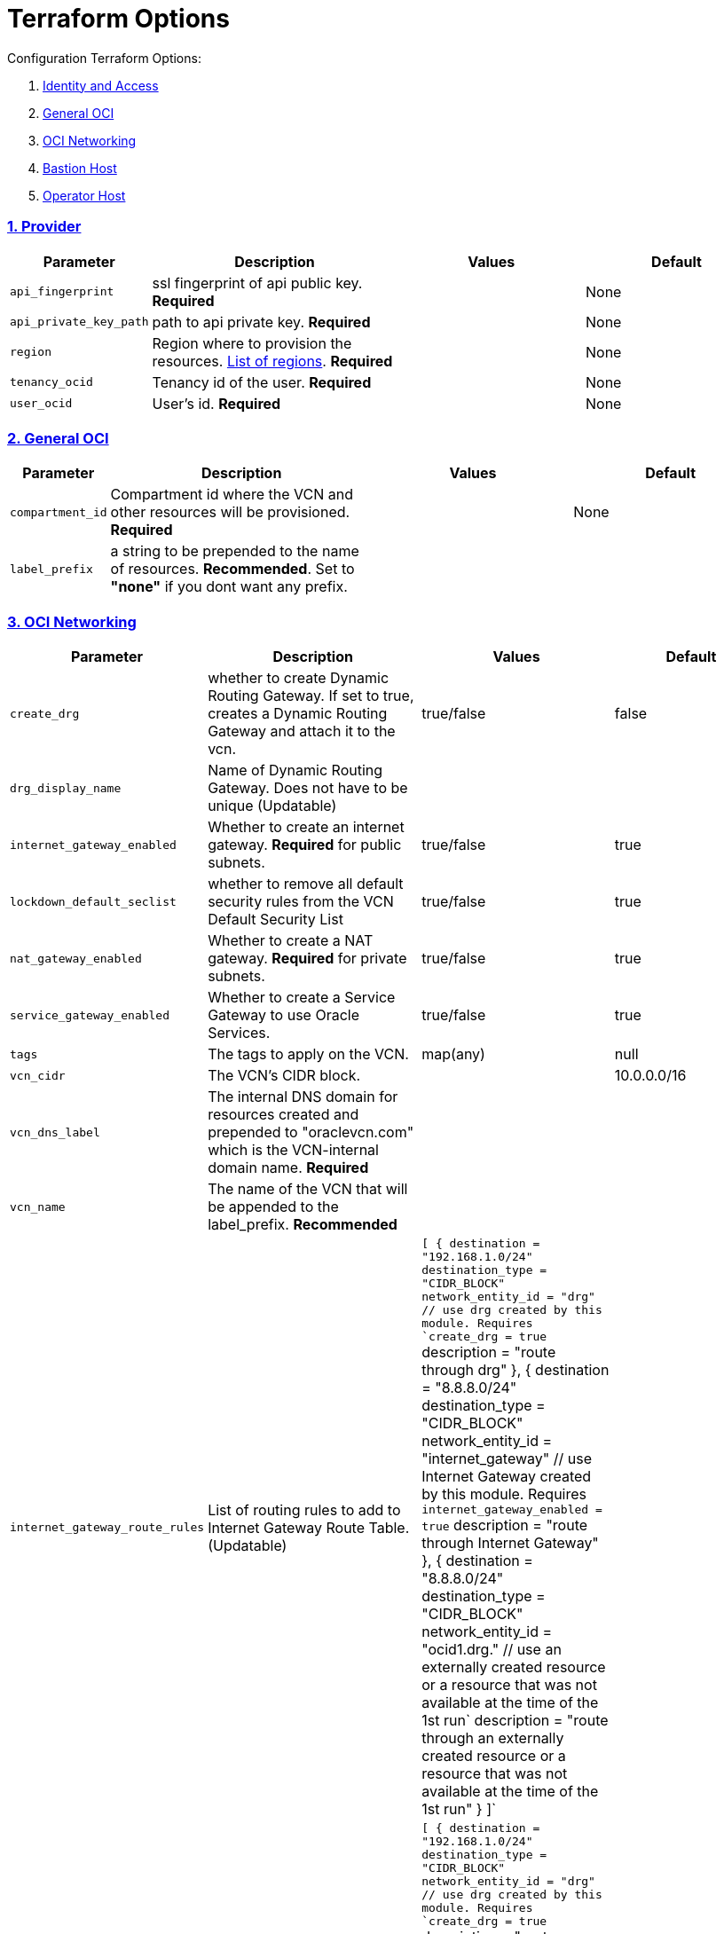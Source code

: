 = Terraform Options
:idprefix:
:idseparator: -
:sectlinks:
:sectnums:
:uri-repo: https://github.com/oracle/terraform-oci-base

:uri-rel-file-base: link:{uri-repo}/blob/master
:uri-rel-tree-base: link:{uri-repo}/tree/master
:uri-docs: {uri-rel-file-base}/docs
:uri-instance-principal-note: {uri-docs}/prerequisites.adoc#using-instance_principal
:uri-oci-images: https://docs.cloud.oracle.com/iaas/images/
:uri-oci-region: https://docs.cloud.oracle.com/iaas/Content/General/Concepts/regions.htm
:uri-terraform-cidrsubnet: https://www.terraform.io/docs/configuration/functions/cidrsubnet.html
:uri-timezones: https://en.wikipedia.org/wiki/List_of_tz_database_time_zones
:uri-topology: {uri-docs}/topology.adoc

Configuration Terraform Options:

. link:#Provider[Identity and Access]
. link:#general-oci[General OCI]
. link:#oci-networking[OCI Networking]
. link:#bastion-host[Bastion Host]
. link:#operator-host[Operator Host]

=== Provider

[stripes=odd,cols="1d,4d,3a,3a", options=header,width="100%"] 
|===
|Parameter
|Description
|Values
|Default

|`api_fingerprint`
|ssl fingerprint of api public key. *Required*
|
|None

|`api_private_key_path`
|path to api private key. *Required*
|
|None

|`region`
|Region where to provision the resources. {uri-oci-region}[List of regions]. *Required*
|
|None

|`tenancy_ocid`
|Tenancy id of the user. *Required*
|
|None

|`user_ocid`
|User's id. *Required*
|
|None

|===

=== General OCI

[stripes=odd,cols="1d,4d,3a,3a", options=header,width="100%"] 
|===
|Parameter
|Description
|Values
|Default

|`compartment_id`
|Compartment id where the VCN and other resources will be provisioned. *Required*
|
|None

|`label_prefix`
|a string to be prepended to the name of resources. *Recommended*. Set to *"none"* if you dont want any prefix.
|
|

|===

=== OCI Networking

[stripes=odd,cols="1d,4d,3a,3a", options=header,width="100%"] 
|===
|Parameter
|Description
|Values
|Default

|`create_drg`
|whether to create Dynamic Routing Gateway. If set to true, creates a Dynamic Routing Gateway and attach it to the vcn.
|true/false
|false

|`drg_display_name`
|Name of Dynamic Routing Gateway. Does not have to be unique (Updatable)
|
|

|`internet_gateway_enabled`
|Whether to create an internet gateway. *Required* for public subnets.
|true/false
|true

|`lockdown_default_seclist`
|whether to remove all default security rules from the VCN Default Security List
|true/false
|true

|`nat_gateway_enabled`
|Whether to create a NAT gateway. *Required* for private subnets.
|true/false
|true

|`service_gateway_enabled`
|Whether to create a Service Gateway to use Oracle Services.
|true/false
|true

|`tags`
|The tags to apply on the VCN.
|map(any)
|null


|`vcn_cidr`
|The VCN's CIDR block.
|
|10.0.0.0/16

|`vcn_dns_label`
|The internal DNS domain for resources created and prepended to "oraclevcn.com" which is the VCN-internal domain name. *Required*
|
|

|`vcn_name` 
|The name of the VCN that will be appended to the label_prefix. *Recommended*
|
|

|`internet_gateway_route_rules` 
|List of routing rules to add to Internet Gateway Route Table. (Updatable)
|`[
    {
      destination = "192.168.1.0/24"
      destination_type = "CIDR_BLOCK"
      network_entity_id = "drg" // use drg created by this module. Requires `create_drg = true`
      description = "route through drg"
    },
    {
      destination = "8.8.8.0/24"
      destination_type = "CIDR_BLOCK"
      network_entity_id = "internet_gateway" // use Internet Gateway created by this module. Requires `internet_gateway_enabled = true`
      description = "route through Internet Gateway"
    },
    {
      destination = "8.8.8.0/24"
      destination_type = "CIDR_BLOCK"
      network_entity_id = "ocid1.drg." // use an externally created resource or a resource that was not available at the time of the 1st run`
      description = "route through an externally created resource or a resource that was not available at the time of the 1st run"
    }    
  ]`
|

|`nat_gateway_route_rules` 
|List of routing rules to add to NAT Gateway Route Table. (Updatable)
|`[
    {
      destination = "192.168.1.0/24"
      destination_type = "CIDR_BLOCK"
      network_entity_id = "drg" // use drg created by this module. Requires `create_drg = true`
      description = "route through drg"
    },
    {
      destination = "8.8.8.0/24"
      destination_type = "CIDR_BLOCK"
      network_entity_id = "nat_gateway" // use NAT gateway created by this module. Requires `nat_gateway_enabled = true`
      description = "route through NAT gateway"
    },
    {
      destination = "8.8.8.0/24"
      destination_type = "CIDR_BLOCK"
      network_entity_id = "ocid1.drg." // use an externally created resource or a resource that was not available at the time of the 1st run`
      description = "route through an externally created resource or a resource that was not available at the time of the 1st run"
    }    
  ]`
|

|===

=== Bastion Host

[stripes=odd,cols="1d,4d,3a,3a", options=header,width="100%"] 
|===
|Parameter
|Description
|Values
|Default

|`availability_domains`
|The Availability Domain where to provision resources e.g. bastion host. This is specified in the form of a map.
|[source]
----
1
----
|
[source]
----
1
----

|`bastion_access`
|CIDR block in the form of a string to which ssh access to the bastion must be restricted to. *_ANYWHERE_* is equivalent to 0.0.0.0/0 and allows ssh access from anywhere.
|XYZ.XYZ.XYZ.XYZ/YY
|ANYWHERE

|`bastion_enabled`
|Whether to create the bastion host.
|true/false
|false

|`bastion_image_id`
|Provide a custom image id for the bastion host or leave as Autonomous.
|imageid/Autonomous
|Autonomous

|`bastion_operating_system_version`
|The version of the operating system.
|7.9
|7.9

|`bastion_shape`
|The shape of bastion instance. This is now specified as a map and supports E3.Flex. If a non-Flex shape is specified, then the other parameters are ignored.
|e.g. `bastion_shape = {
  shape="VM.Standard.E3.Flex",
  ocpus=1,
  memory=4,
  boot_volume_size=50
}`
|`bastion_shape = {
  shape="VM.Standard.E3.Flex",
  ocpus=1,
  memory=4,
  boot_volume_size=50
}`

|`bastion_shape`
|The default state of the bastion compute instance.
|RUNNING | STOPPED
|RUNNING

|`bastion_upgrade`
|Whether to upgrade the bastion host packages after provisioning. It's useful to set this to false during development/testing so the bastion is provisioned faster.
|true/false
|true

|`newbits`
|The difference between the VCN's netmask and the desired subnets' masks specified in the form of a map. The values of the map are used as the newbits parameter in the {uri-terraform-cidrsubnet}[cidrsubnet] Terraform function to calculate each subnet's mask.
|[source]
----
14
----
|
[source]
----
14
----

|`netnum`
|0-based index of the subnet when the VCN's CIDR is masked with the corresponding newbit value and specified in the form of a map. Used to define the boundaries of the subnet. The values of the map are used as the netnum parameter in the {uri-terraform-cidrsubnet}[cidrsubnet] Terraform function.
|[source]
----
0
----
|
[source]
----
0
----

|`notification_enabled`
|Whether to enable ONS notification for the bastion host.
|true/false
|false

|`notification_endpoint`
|The subscription notification endpoint. Email address to be notified. *Required if notification_enabled = true* .
|
|

|`notification_protocol`
|The notification protocol used.
|
|EMAIL

|`notification_topic`
|The name of the notification topic
|
|bastion

|`ssh_private_key_path`
|path to ssh private key. This ssh key is used to authenticate and log into the bastion host. Must be the private key of the public key provided below. *Required* if bastion is enabled.

|
|None

|`ssh_public_key_path`
|path to ssh public key. The ssh key is used when provisioning the bastion host. Must be the public key of the private key provided above. *Required* if bastion is enabled.
|
|None

|`tags`
|The tags to apply on the bastion resources.
|map(any)
|
[source,hcl]
----
tags = {
    role        = "bastion"
}
----

|`timezone`
|The preferred timezone for the bastion host. {uri-timezones}[List of timezones]
|
|

|===

== Operator Host

[stripes=odd,cols="1d,4d,3a,3a", options=header,width="100%"] 
|===
|Parameter
|Description
|Values
|Default

|`operator_enabled`
|Whether to create the operator host.
|true/false
|false

|`operator_image_id`
|Custom image id for the operator host
|image_id/Oracle. If the value is set to Oracle, an Oracle Platform image will be used instead.
|Oracle

|`enable_instance_principal`
|Whether to enable instance_principal on the operator server. Refer to {uri-instance-principal-note}[instance_principal][instance_principal]
|true/false
|false

|`newbits`
|The difference between the VCN's netmask and the desired subnets' masks specified in the form of a map. The values of the map are used as the newbits parameter in the {uri-terraform-cidrsubnet}[cidrsubnet] Terraform function to calculate each subnet's mask.
|[source]
----
14
----
|
[source]
----
14
----

|`netnum`
|0-based index of the subnet when the VCN's CIDR is masked with the corresponding newbit value and specified in the form of a map. Used to define the boundaries of the subnet. The values of the map are used as the netnum parameter in the {uri-terraform-cidrsubnet}[cidrsubnet] Terraform function.
|[source]
----
0
----
|
[source]
----
0
----

|`notification_enabled`
|Whether to enable ONS notification for the operator host. *Do not enable for now*.
|true/false
|false

|`notification_endpoint`
|The subscription notification endpoint. Email address to be notified. Only email is currently supported although ONS can also support Slack, Pagerduty among others.
|
|

|`notification_protocol`
|The notification protocol used.
|EMAIL
|EMAIL

|`notification_topic`
|The name of the notification topic
|
|operator

|`operator_package_upgrade`
|Whether to also upgrade the packages for the operator host.
|true/false
|true

|`operator_shape`
|The shape of operator instance. This is now specified as a map and supports E3.Flex. If a non-Flex shape is specified, then the other parameters are ignored.
|e.g. `operator_shape = {
  shape="VM.Standard.E3.Flex",
  ocpus=1,
  memory=4,
  boot_volume_size=50
}`
|`operator_shape = {
  shape="VM.Standard.E3.Flex",
  ocpus=1,
  memory=4,
  boot_volume_size=50
}`

|`operating_system_version`
|The Oracle Linux version.
|"8"
|"8"

|`ssh_private_key_path`
|path to ssh private key. This ssh key is used to authenticate and log into the bastion host. Must be the private key of the public key provided below. *Required* if bastion is enabled.

|
|None

|`ssh_public_key_path`
|path to ssh public key. The ssh key is used when provisioning the bastion host. Must be the public key of the private key provided above. *Required* if bastion is enabled.
|
|None

|`tags`
|The tags to apply on the bastion resources.
|map(any)
|
[source,hcl]
----
tags = {
  role        = "operator"
}
----

|`operator_timezone`
|The preferred timezone for the operator host. {uri-timezones}[List of timezones]
|
|Australia/Sydney

|===
